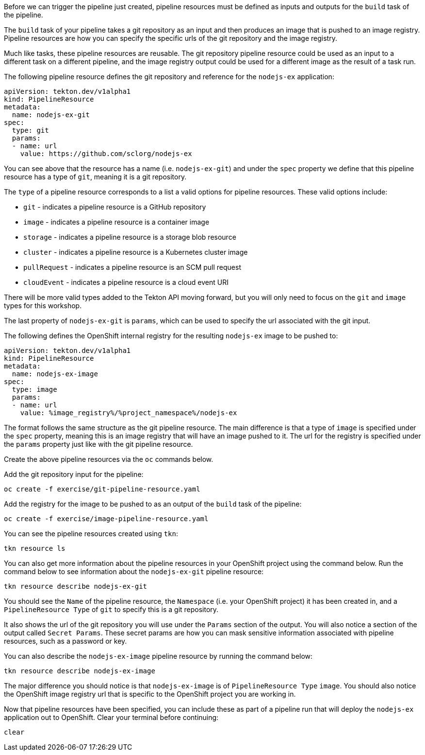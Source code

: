 Before we can trigger the pipeline just created, pipeline resources must be
defined as inputs and outputs for the `build` task of the pipeline.

The `build` task of your pipeline takes a git repository as an input and then
produces an image that is pushed to an image registry. Pipeline resources are how
you can specify the specific urls of the git repository and the image registry.

Much like tasks, these pipeline resources are reusable. The git repository pipeline resource
could be used as an input to a different task on a different pipeline, and the
image registry output could be used for a different image as the result of a task run.

The following pipeline resource defines the git repository and reference for the `nodejs-ex` application:

[source,yaml]
----
apiVersion: tekton.dev/v1alpha1
kind: PipelineResource
metadata:
  name: nodejs-ex-git
spec:
  type: git
  params:
  - name: url
    value: https://github.com/sclorg/nodejs-ex
----

You can see above that the resource has a name (i.e. `nodejs-ex-git`) and under
the `spec` property we define that this pipeline resource has a type of `git`, meaning
it is a git repository.

The `type` of a pipeline resource corresponds to a list a valid options for pipeline resources.
These valid options include:

* `git` - indicates a pipeline resource is a GitHub repository
* `image` - indicates a pipeline resource is a container image
* `storage` - indicates a pipeline resource is a storage blob resource
* `cluster` - indicates a pipeline resource is a Kubernetes cluster image
* `pullRequest` - indicates a pipeline resource is an SCM pull request
* `cloudEvent` - indicates a pipeline resource is a cloud event URI

There will be more valid types added to the Tekton API moving forward, but you will
only need to focus on the `git` and `image` types for this workshop.

The last property of `nodejs-ex-git` is `params`, which can be used to specify
the url associated with the git input.

The following defines the OpenShift internal registry for the resulting `nodejs-ex`
image to be pushed to:

[source,yaml]
----
apiVersion: tekton.dev/v1alpha1
kind: PipelineResource
metadata:
  name: nodejs-ex-image
spec:
  type: image
  params:
  - name: url
    value: %image_registry%/%project_namespace%/nodejs-ex
----

The format follows the same structure as the git pipeline resource. The main difference
is that a type of `image` is specified under the `spec` property, meaning this is an
image registry that will have an image pushed to it. The url for the registry is
specified under the `params` property just like with the git pipeline resource.

Create the above pipeline resources via the `oc` commands below.

Add the git repository input for the pipeline:

[source,bash,role=execute-1]
----
oc create -f exercise/git-pipeline-resource.yaml
----

Add the registry for the image to be pushed to as an output of the `build` task
of the pipeline:

[source,bash,role=execute-1]
----
oc create -f exercise/image-pipeline-resource.yaml
----

You can see the pipeline resources created using `tkn`:

[source,bash,role=execute-1]
----
tkn resource ls
----

You can also get more information about the pipeline resources in your OpenShift project
using the command below. Run the command below to see information about the `nodejs-ex-git`
pipeline resource:

[source,bash,role=execute-1]
----
tkn resource describe nodejs-ex-git
----

You should see the `Name` of the pipeline resource, the `Namespace` (i.e. your OpenShift project)
it has been created in, and a `PipelineResource Type` of `git` to specify this is a git repository.

It also shows the url of the git repository you will use under the `Params` section
of the output. You will also notice a section of the output called `Secret Params`. These
secret params are how you can mask sensitive information associated with pipeline resources,
such as a password or key.

You can also describe the `nodejs-ex-image` pipeline resource by running the command below:

[source,bash,role=execute-1]
----
tkn resource describe nodejs-ex-image
----

The major difference you should notice is that `nodejs-ex-image` is of `PipelineResource Type`
`image`. You should also notice the OpenShift image registry url that is specific to the
OpenShift project you are working in.

Now that pipeline resources have been specified, you can include these as part
of a pipeline run that will deploy the `nodejs-ex` application out to OpenShift.
Clear your terminal before continuing:

[source,bash,role=execute-1]
----
clear
----
